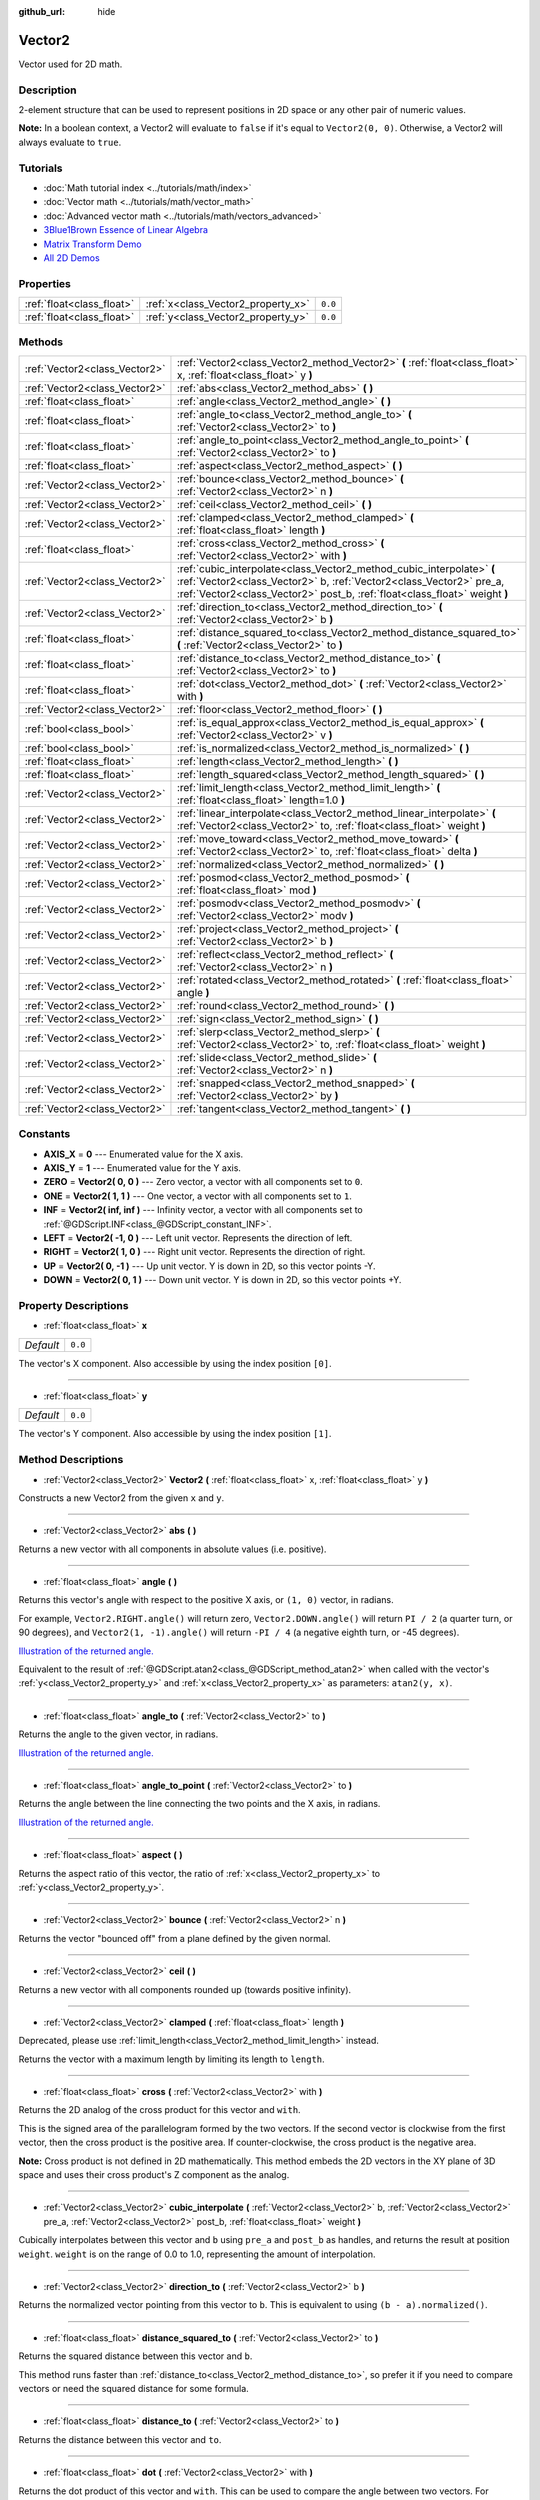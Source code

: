 :github_url: hide

.. DO NOT EDIT THIS FILE!!!
.. Generated automatically from Godot engine sources.
.. Generator: https://github.com/godotengine/godot/tree/3.5/doc/tools/make_rst.py.
.. XML source: https://github.com/godotengine/godot/tree/3.5/doc/classes/Vector2.xml.

.. _class_Vector2:

Vector2
=======

Vector used for 2D math.

Description
-----------

2-element structure that can be used to represent positions in 2D space or any other pair of numeric values.

\ **Note:** In a boolean context, a Vector2 will evaluate to ``false`` if it's equal to ``Vector2(0, 0)``. Otherwise, a Vector2 will always evaluate to ``true``.

Tutorials
---------

- :doc:`Math tutorial index <../tutorials/math/index>`

- :doc:`Vector math <../tutorials/math/vector_math>`

- :doc:`Advanced vector math <../tutorials/math/vectors_advanced>`

- `3Blue1Brown Essence of Linear Algebra <https://www.youtube.com/playlist?list=PLZHQObOWTQDPD3MizzM2xVFitgF8hE_ab>`__

- `Matrix Transform Demo <https://godotengine.org/asset-library/asset/584>`__

- `All 2D Demos <https://github.com/godotengine/godot-demo-projects/tree/master/2d>`__

Properties
----------

+---------------------------+------------------------------------+---------+
| :ref:`float<class_float>` | :ref:`x<class_Vector2_property_x>` | ``0.0`` |
+---------------------------+------------------------------------+---------+
| :ref:`float<class_float>` | :ref:`y<class_Vector2_property_y>` | ``0.0`` |
+---------------------------+------------------------------------+---------+

Methods
-------

+-------------------------------+---------------------------------------------------------------------------------------------------------------------------------------------------------------------------------------------------------------------------+
| :ref:`Vector2<class_Vector2>` | :ref:`Vector2<class_Vector2_method_Vector2>` **(** :ref:`float<class_float>` x, :ref:`float<class_float>` y **)**                                                                                                         |
+-------------------------------+---------------------------------------------------------------------------------------------------------------------------------------------------------------------------------------------------------------------------+
| :ref:`Vector2<class_Vector2>` | :ref:`abs<class_Vector2_method_abs>` **(** **)**                                                                                                                                                                          |
+-------------------------------+---------------------------------------------------------------------------------------------------------------------------------------------------------------------------------------------------------------------------+
| :ref:`float<class_float>`     | :ref:`angle<class_Vector2_method_angle>` **(** **)**                                                                                                                                                                      |
+-------------------------------+---------------------------------------------------------------------------------------------------------------------------------------------------------------------------------------------------------------------------+
| :ref:`float<class_float>`     | :ref:`angle_to<class_Vector2_method_angle_to>` **(** :ref:`Vector2<class_Vector2>` to **)**                                                                                                                               |
+-------------------------------+---------------------------------------------------------------------------------------------------------------------------------------------------------------------------------------------------------------------------+
| :ref:`float<class_float>`     | :ref:`angle_to_point<class_Vector2_method_angle_to_point>` **(** :ref:`Vector2<class_Vector2>` to **)**                                                                                                                   |
+-------------------------------+---------------------------------------------------------------------------------------------------------------------------------------------------------------------------------------------------------------------------+
| :ref:`float<class_float>`     | :ref:`aspect<class_Vector2_method_aspect>` **(** **)**                                                                                                                                                                    |
+-------------------------------+---------------------------------------------------------------------------------------------------------------------------------------------------------------------------------------------------------------------------+
| :ref:`Vector2<class_Vector2>` | :ref:`bounce<class_Vector2_method_bounce>` **(** :ref:`Vector2<class_Vector2>` n **)**                                                                                                                                    |
+-------------------------------+---------------------------------------------------------------------------------------------------------------------------------------------------------------------------------------------------------------------------+
| :ref:`Vector2<class_Vector2>` | :ref:`ceil<class_Vector2_method_ceil>` **(** **)**                                                                                                                                                                        |
+-------------------------------+---------------------------------------------------------------------------------------------------------------------------------------------------------------------------------------------------------------------------+
| :ref:`Vector2<class_Vector2>` | :ref:`clamped<class_Vector2_method_clamped>` **(** :ref:`float<class_float>` length **)**                                                                                                                                 |
+-------------------------------+---------------------------------------------------------------------------------------------------------------------------------------------------------------------------------------------------------------------------+
| :ref:`float<class_float>`     | :ref:`cross<class_Vector2_method_cross>` **(** :ref:`Vector2<class_Vector2>` with **)**                                                                                                                                   |
+-------------------------------+---------------------------------------------------------------------------------------------------------------------------------------------------------------------------------------------------------------------------+
| :ref:`Vector2<class_Vector2>` | :ref:`cubic_interpolate<class_Vector2_method_cubic_interpolate>` **(** :ref:`Vector2<class_Vector2>` b, :ref:`Vector2<class_Vector2>` pre_a, :ref:`Vector2<class_Vector2>` post_b, :ref:`float<class_float>` weight **)** |
+-------------------------------+---------------------------------------------------------------------------------------------------------------------------------------------------------------------------------------------------------------------------+
| :ref:`Vector2<class_Vector2>` | :ref:`direction_to<class_Vector2_method_direction_to>` **(** :ref:`Vector2<class_Vector2>` b **)**                                                                                                                        |
+-------------------------------+---------------------------------------------------------------------------------------------------------------------------------------------------------------------------------------------------------------------------+
| :ref:`float<class_float>`     | :ref:`distance_squared_to<class_Vector2_method_distance_squared_to>` **(** :ref:`Vector2<class_Vector2>` to **)**                                                                                                         |
+-------------------------------+---------------------------------------------------------------------------------------------------------------------------------------------------------------------------------------------------------------------------+
| :ref:`float<class_float>`     | :ref:`distance_to<class_Vector2_method_distance_to>` **(** :ref:`Vector2<class_Vector2>` to **)**                                                                                                                         |
+-------------------------------+---------------------------------------------------------------------------------------------------------------------------------------------------------------------------------------------------------------------------+
| :ref:`float<class_float>`     | :ref:`dot<class_Vector2_method_dot>` **(** :ref:`Vector2<class_Vector2>` with **)**                                                                                                                                       |
+-------------------------------+---------------------------------------------------------------------------------------------------------------------------------------------------------------------------------------------------------------------------+
| :ref:`Vector2<class_Vector2>` | :ref:`floor<class_Vector2_method_floor>` **(** **)**                                                                                                                                                                      |
+-------------------------------+---------------------------------------------------------------------------------------------------------------------------------------------------------------------------------------------------------------------------+
| :ref:`bool<class_bool>`       | :ref:`is_equal_approx<class_Vector2_method_is_equal_approx>` **(** :ref:`Vector2<class_Vector2>` v **)**                                                                                                                  |
+-------------------------------+---------------------------------------------------------------------------------------------------------------------------------------------------------------------------------------------------------------------------+
| :ref:`bool<class_bool>`       | :ref:`is_normalized<class_Vector2_method_is_normalized>` **(** **)**                                                                                                                                                      |
+-------------------------------+---------------------------------------------------------------------------------------------------------------------------------------------------------------------------------------------------------------------------+
| :ref:`float<class_float>`     | :ref:`length<class_Vector2_method_length>` **(** **)**                                                                                                                                                                    |
+-------------------------------+---------------------------------------------------------------------------------------------------------------------------------------------------------------------------------------------------------------------------+
| :ref:`float<class_float>`     | :ref:`length_squared<class_Vector2_method_length_squared>` **(** **)**                                                                                                                                                    |
+-------------------------------+---------------------------------------------------------------------------------------------------------------------------------------------------------------------------------------------------------------------------+
| :ref:`Vector2<class_Vector2>` | :ref:`limit_length<class_Vector2_method_limit_length>` **(** :ref:`float<class_float>` length=1.0 **)**                                                                                                                   |
+-------------------------------+---------------------------------------------------------------------------------------------------------------------------------------------------------------------------------------------------------------------------+
| :ref:`Vector2<class_Vector2>` | :ref:`linear_interpolate<class_Vector2_method_linear_interpolate>` **(** :ref:`Vector2<class_Vector2>` to, :ref:`float<class_float>` weight **)**                                                                         |
+-------------------------------+---------------------------------------------------------------------------------------------------------------------------------------------------------------------------------------------------------------------------+
| :ref:`Vector2<class_Vector2>` | :ref:`move_toward<class_Vector2_method_move_toward>` **(** :ref:`Vector2<class_Vector2>` to, :ref:`float<class_float>` delta **)**                                                                                        |
+-------------------------------+---------------------------------------------------------------------------------------------------------------------------------------------------------------------------------------------------------------------------+
| :ref:`Vector2<class_Vector2>` | :ref:`normalized<class_Vector2_method_normalized>` **(** **)**                                                                                                                                                            |
+-------------------------------+---------------------------------------------------------------------------------------------------------------------------------------------------------------------------------------------------------------------------+
| :ref:`Vector2<class_Vector2>` | :ref:`posmod<class_Vector2_method_posmod>` **(** :ref:`float<class_float>` mod **)**                                                                                                                                      |
+-------------------------------+---------------------------------------------------------------------------------------------------------------------------------------------------------------------------------------------------------------------------+
| :ref:`Vector2<class_Vector2>` | :ref:`posmodv<class_Vector2_method_posmodv>` **(** :ref:`Vector2<class_Vector2>` modv **)**                                                                                                                               |
+-------------------------------+---------------------------------------------------------------------------------------------------------------------------------------------------------------------------------------------------------------------------+
| :ref:`Vector2<class_Vector2>` | :ref:`project<class_Vector2_method_project>` **(** :ref:`Vector2<class_Vector2>` b **)**                                                                                                                                  |
+-------------------------------+---------------------------------------------------------------------------------------------------------------------------------------------------------------------------------------------------------------------------+
| :ref:`Vector2<class_Vector2>` | :ref:`reflect<class_Vector2_method_reflect>` **(** :ref:`Vector2<class_Vector2>` n **)**                                                                                                                                  |
+-------------------------------+---------------------------------------------------------------------------------------------------------------------------------------------------------------------------------------------------------------------------+
| :ref:`Vector2<class_Vector2>` | :ref:`rotated<class_Vector2_method_rotated>` **(** :ref:`float<class_float>` angle **)**                                                                                                                                  |
+-------------------------------+---------------------------------------------------------------------------------------------------------------------------------------------------------------------------------------------------------------------------+
| :ref:`Vector2<class_Vector2>` | :ref:`round<class_Vector2_method_round>` **(** **)**                                                                                                                                                                      |
+-------------------------------+---------------------------------------------------------------------------------------------------------------------------------------------------------------------------------------------------------------------------+
| :ref:`Vector2<class_Vector2>` | :ref:`sign<class_Vector2_method_sign>` **(** **)**                                                                                                                                                                        |
+-------------------------------+---------------------------------------------------------------------------------------------------------------------------------------------------------------------------------------------------------------------------+
| :ref:`Vector2<class_Vector2>` | :ref:`slerp<class_Vector2_method_slerp>` **(** :ref:`Vector2<class_Vector2>` to, :ref:`float<class_float>` weight **)**                                                                                                   |
+-------------------------------+---------------------------------------------------------------------------------------------------------------------------------------------------------------------------------------------------------------------------+
| :ref:`Vector2<class_Vector2>` | :ref:`slide<class_Vector2_method_slide>` **(** :ref:`Vector2<class_Vector2>` n **)**                                                                                                                                      |
+-------------------------------+---------------------------------------------------------------------------------------------------------------------------------------------------------------------------------------------------------------------------+
| :ref:`Vector2<class_Vector2>` | :ref:`snapped<class_Vector2_method_snapped>` **(** :ref:`Vector2<class_Vector2>` by **)**                                                                                                                                 |
+-------------------------------+---------------------------------------------------------------------------------------------------------------------------------------------------------------------------------------------------------------------------+
| :ref:`Vector2<class_Vector2>` | :ref:`tangent<class_Vector2_method_tangent>` **(** **)**                                                                                                                                                                  |
+-------------------------------+---------------------------------------------------------------------------------------------------------------------------------------------------------------------------------------------------------------------------+

Constants
---------

.. _class_Vector2_constant_AXIS_X:

.. _class_Vector2_constant_AXIS_Y:

.. _class_Vector2_constant_ZERO:

.. _class_Vector2_constant_ONE:

.. _class_Vector2_constant_INF:

.. _class_Vector2_constant_LEFT:

.. _class_Vector2_constant_RIGHT:

.. _class_Vector2_constant_UP:

.. _class_Vector2_constant_DOWN:

- **AXIS_X** = **0** --- Enumerated value for the X axis.

- **AXIS_Y** = **1** --- Enumerated value for the Y axis.

- **ZERO** = **Vector2( 0, 0 )** --- Zero vector, a vector with all components set to ``0``.

- **ONE** = **Vector2( 1, 1 )** --- One vector, a vector with all components set to ``1``.

- **INF** = **Vector2( inf, inf )** --- Infinity vector, a vector with all components set to :ref:`@GDScript.INF<class_@GDScript_constant_INF>`.

- **LEFT** = **Vector2( -1, 0 )** --- Left unit vector. Represents the direction of left.

- **RIGHT** = **Vector2( 1, 0 )** --- Right unit vector. Represents the direction of right.

- **UP** = **Vector2( 0, -1 )** --- Up unit vector. Y is down in 2D, so this vector points -Y.

- **DOWN** = **Vector2( 0, 1 )** --- Down unit vector. Y is down in 2D, so this vector points +Y.

Property Descriptions
---------------------

.. _class_Vector2_property_x:

- :ref:`float<class_float>` **x**

+-----------+---------+
| *Default* | ``0.0`` |
+-----------+---------+

The vector's X component. Also accessible by using the index position ``[0]``.

----

.. _class_Vector2_property_y:

- :ref:`float<class_float>` **y**

+-----------+---------+
| *Default* | ``0.0`` |
+-----------+---------+

The vector's Y component. Also accessible by using the index position ``[1]``.

Method Descriptions
-------------------

.. _class_Vector2_method_Vector2:

- :ref:`Vector2<class_Vector2>` **Vector2** **(** :ref:`float<class_float>` x, :ref:`float<class_float>` y **)**

Constructs a new Vector2 from the given ``x`` and ``y``.

----

.. _class_Vector2_method_abs:

- :ref:`Vector2<class_Vector2>` **abs** **(** **)**

Returns a new vector with all components in absolute values (i.e. positive).

----

.. _class_Vector2_method_angle:

- :ref:`float<class_float>` **angle** **(** **)**

Returns this vector's angle with respect to the positive X axis, or ``(1, 0)`` vector, in radians.

For example, ``Vector2.RIGHT.angle()`` will return zero, ``Vector2.DOWN.angle()`` will return ``PI / 2`` (a quarter turn, or 90 degrees), and ``Vector2(1, -1).angle()`` will return ``-PI / 4`` (a negative eighth turn, or -45 degrees).

\ `Illustration of the returned angle. <https://raw.githubusercontent.com/godotengine/godot-docs/master/img/vector2_angle.png>`__\ 

Equivalent to the result of :ref:`@GDScript.atan2<class_@GDScript_method_atan2>` when called with the vector's :ref:`y<class_Vector2_property_y>` and :ref:`x<class_Vector2_property_x>` as parameters: ``atan2(y, x)``.

----

.. _class_Vector2_method_angle_to:

- :ref:`float<class_float>` **angle_to** **(** :ref:`Vector2<class_Vector2>` to **)**

Returns the angle to the given vector, in radians.

\ `Illustration of the returned angle. <https://raw.githubusercontent.com/godotengine/godot-docs/master/img/vector2_angle_to.png>`__

----

.. _class_Vector2_method_angle_to_point:

- :ref:`float<class_float>` **angle_to_point** **(** :ref:`Vector2<class_Vector2>` to **)**

Returns the angle between the line connecting the two points and the X axis, in radians.

\ `Illustration of the returned angle. <https://raw.githubusercontent.com/godotengine/godot-docs/stable/img/vector2_angle_to_point.png>`__

----

.. _class_Vector2_method_aspect:

- :ref:`float<class_float>` **aspect** **(** **)**

Returns the aspect ratio of this vector, the ratio of :ref:`x<class_Vector2_property_x>` to :ref:`y<class_Vector2_property_y>`.

----

.. _class_Vector2_method_bounce:

- :ref:`Vector2<class_Vector2>` **bounce** **(** :ref:`Vector2<class_Vector2>` n **)**

Returns the vector "bounced off" from a plane defined by the given normal.

----

.. _class_Vector2_method_ceil:

- :ref:`Vector2<class_Vector2>` **ceil** **(** **)**

Returns a new vector with all components rounded up (towards positive infinity).

----

.. _class_Vector2_method_clamped:

- :ref:`Vector2<class_Vector2>` **clamped** **(** :ref:`float<class_float>` length **)**

Deprecated, please use :ref:`limit_length<class_Vector2_method_limit_length>` instead.

Returns the vector with a maximum length by limiting its length to ``length``.

----

.. _class_Vector2_method_cross:

- :ref:`float<class_float>` **cross** **(** :ref:`Vector2<class_Vector2>` with **)**

Returns the 2D analog of the cross product for this vector and ``with``.

This is the signed area of the parallelogram formed by the two vectors. If the second vector is clockwise from the first vector, then the cross product is the positive area. If counter-clockwise, the cross product is the negative area.

\ **Note:** Cross product is not defined in 2D mathematically. This method embeds the 2D vectors in the XY plane of 3D space and uses their cross product's Z component as the analog.

----

.. _class_Vector2_method_cubic_interpolate:

- :ref:`Vector2<class_Vector2>` **cubic_interpolate** **(** :ref:`Vector2<class_Vector2>` b, :ref:`Vector2<class_Vector2>` pre_a, :ref:`Vector2<class_Vector2>` post_b, :ref:`float<class_float>` weight **)**

Cubically interpolates between this vector and ``b`` using ``pre_a`` and ``post_b`` as handles, and returns the result at position ``weight``. ``weight`` is on the range of 0.0 to 1.0, representing the amount of interpolation.

----

.. _class_Vector2_method_direction_to:

- :ref:`Vector2<class_Vector2>` **direction_to** **(** :ref:`Vector2<class_Vector2>` b **)**

Returns the normalized vector pointing from this vector to ``b``. This is equivalent to using ``(b - a).normalized()``.

----

.. _class_Vector2_method_distance_squared_to:

- :ref:`float<class_float>` **distance_squared_to** **(** :ref:`Vector2<class_Vector2>` to **)**

Returns the squared distance between this vector and ``b``.

This method runs faster than :ref:`distance_to<class_Vector2_method_distance_to>`, so prefer it if you need to compare vectors or need the squared distance for some formula.

----

.. _class_Vector2_method_distance_to:

- :ref:`float<class_float>` **distance_to** **(** :ref:`Vector2<class_Vector2>` to **)**

Returns the distance between this vector and ``to``.

----

.. _class_Vector2_method_dot:

- :ref:`float<class_float>` **dot** **(** :ref:`Vector2<class_Vector2>` with **)**

Returns the dot product of this vector and ``with``. This can be used to compare the angle between two vectors. For example, this can be used to determine whether an enemy is facing the player.

The dot product will be ``0`` for a straight angle (90 degrees), greater than 0 for angles narrower than 90 degrees and lower than 0 for angles wider than 90 degrees.

When using unit (normalized) vectors, the result will always be between ``-1.0`` (180 degree angle) when the vectors are facing opposite directions, and ``1.0`` (0 degree angle) when the vectors are aligned.

\ **Note:** ``a.dot(b)`` is equivalent to ``b.dot(a)``.

----

.. _class_Vector2_method_floor:

- :ref:`Vector2<class_Vector2>` **floor** **(** **)**

Returns a new vector with all components rounded down (towards negative infinity).

----

.. _class_Vector2_method_is_equal_approx:

- :ref:`bool<class_bool>` **is_equal_approx** **(** :ref:`Vector2<class_Vector2>` v **)**

Returns ``true`` if this vector and ``v`` are approximately equal, by running :ref:`@GDScript.is_equal_approx<class_@GDScript_method_is_equal_approx>` on each component.

----

.. _class_Vector2_method_is_normalized:

- :ref:`bool<class_bool>` **is_normalized** **(** **)**

Returns ``true`` if the vector is normalized, ``false`` otherwise.

----

.. _class_Vector2_method_length:

- :ref:`float<class_float>` **length** **(** **)**

Returns the length (magnitude) of this vector.

----

.. _class_Vector2_method_length_squared:

- :ref:`float<class_float>` **length_squared** **(** **)**

Returns the squared length (squared magnitude) of this vector.

This method runs faster than :ref:`length<class_Vector2_method_length>`, so prefer it if you need to compare vectors or need the squared distance for some formula.

----

.. _class_Vector2_method_limit_length:

- :ref:`Vector2<class_Vector2>` **limit_length** **(** :ref:`float<class_float>` length=1.0 **)**

Returns the vector with a maximum length by limiting its length to ``length``.

----

.. _class_Vector2_method_linear_interpolate:

- :ref:`Vector2<class_Vector2>` **linear_interpolate** **(** :ref:`Vector2<class_Vector2>` to, :ref:`float<class_float>` weight **)**

Returns the result of the linear interpolation between this vector and ``to`` by amount ``weight``. ``weight`` is on the range of 0.0 to 1.0, representing the amount of interpolation.

----

.. _class_Vector2_method_move_toward:

- :ref:`Vector2<class_Vector2>` **move_toward** **(** :ref:`Vector2<class_Vector2>` to, :ref:`float<class_float>` delta **)**

Returns a new vector moved toward ``to`` by the fixed ``delta`` amount. Will not go past the final value.

----

.. _class_Vector2_method_normalized:

- :ref:`Vector2<class_Vector2>` **normalized** **(** **)**

Returns the vector scaled to unit length. Equivalent to ``v / v.length()``.

----

.. _class_Vector2_method_posmod:

- :ref:`Vector2<class_Vector2>` **posmod** **(** :ref:`float<class_float>` mod **)**

Returns a vector composed of the :ref:`@GDScript.fposmod<class_@GDScript_method_fposmod>` of this vector's components and ``mod``.

----

.. _class_Vector2_method_posmodv:

- :ref:`Vector2<class_Vector2>` **posmodv** **(** :ref:`Vector2<class_Vector2>` modv **)**

Returns a vector composed of the :ref:`@GDScript.fposmod<class_@GDScript_method_fposmod>` of this vector's components and ``modv``'s components.

----

.. _class_Vector2_method_project:

- :ref:`Vector2<class_Vector2>` **project** **(** :ref:`Vector2<class_Vector2>` b **)**

Returns this vector projected onto the vector ``b``.

----

.. _class_Vector2_method_reflect:

- :ref:`Vector2<class_Vector2>` **reflect** **(** :ref:`Vector2<class_Vector2>` n **)**

Returns the vector reflected (i.e. mirrored, or symmetric) over a line defined by the given direction vector ``n``.

----

.. _class_Vector2_method_rotated:

- :ref:`Vector2<class_Vector2>` **rotated** **(** :ref:`float<class_float>` angle **)**

Returns the vector rotated by ``angle`` (in radians). See also :ref:`@GDScript.deg2rad<class_@GDScript_method_deg2rad>`.

----

.. _class_Vector2_method_round:

- :ref:`Vector2<class_Vector2>` **round** **(** **)**

Returns a new vector with all components rounded to the nearest integer, with halfway cases rounded away from zero.

----

.. _class_Vector2_method_sign:

- :ref:`Vector2<class_Vector2>` **sign** **(** **)**

Returns a new vector with each component set to one or negative one, depending on the signs of the components. If a component is zero, it returns positive one.

----

.. _class_Vector2_method_slerp:

- :ref:`Vector2<class_Vector2>` **slerp** **(** :ref:`Vector2<class_Vector2>` to, :ref:`float<class_float>` weight **)**

Returns the result of spherical linear interpolation between this vector and ``to``, by amount ``weight``. ``weight`` is on the range of 0.0 to 1.0, representing the amount of interpolation.

\ **Note:** Both vectors must be normalized.

----

.. _class_Vector2_method_slide:

- :ref:`Vector2<class_Vector2>` **slide** **(** :ref:`Vector2<class_Vector2>` n **)**

Returns this vector slid along a plane defined by the given normal.

----

.. _class_Vector2_method_snapped:

- :ref:`Vector2<class_Vector2>` **snapped** **(** :ref:`Vector2<class_Vector2>` by **)**

Returns this vector with each component snapped to the nearest multiple of ``step``. This can also be used to round to an arbitrary number of decimals.

----

.. _class_Vector2_method_tangent:

- :ref:`Vector2<class_Vector2>` **tangent** **(** **)**

Returns a perpendicular vector rotated 90 degrees counter-clockwise compared to the original, with the same length.

.. |virtual| replace:: :abbr:`virtual (This method should typically be overridden by the user to have any effect.)`
.. |const| replace:: :abbr:`const (This method has no side effects. It doesn't modify any of the instance's member variables.)`
.. |vararg| replace:: :abbr:`vararg (This method accepts any number of arguments after the ones described here.)`
